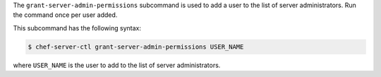 .. The contents of this file may be included in multiple topics (using the includes directive).
.. The contents of this file should be modified in a way that preserves its ability to appear in multiple topics.


The ``grant-server-admin-permissions`` subcommand is used to add a user to the list of server administrators. Run the command once per user added.

This subcommand has the following syntax:

.. code-block:: bash

   $ chef-server-ctl grant-server-admin-permissions USER_NAME

where ``USER_NAME`` is the user to add to the list of server administrators.
